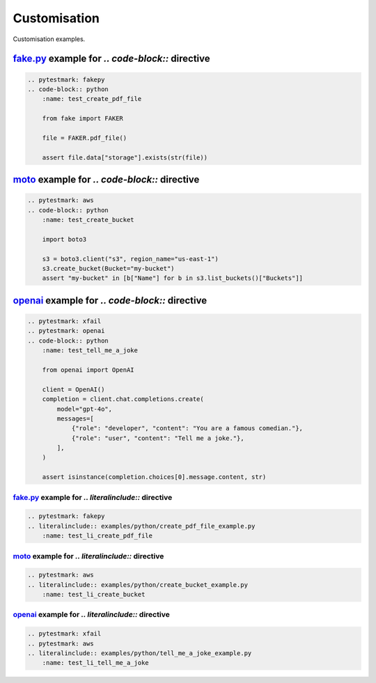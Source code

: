 Customisation
=============
Customisation examples.

.. External references
.. _openai: https://github.com/openai/openai-python
.. _moto: https://docs.getmoto.org
.. _fake.py: https://github.com/barseghyanartur/fake.py

`fake.py`_ example for `.. code-block::` directive
~~~~~~~~~~~~~~~~~~~~~~~~~~~~~~~~~~~~~~~~~~~~~~~~~~
.. code-block:: rst

    .. pytestmark: fakepy
    .. code-block:: python
        :name: test_create_pdf_file

        from fake import FAKER

        file = FAKER.pdf_file()

        assert file.data["storage"].exists(str(file))

`moto`_ example for `.. code-block::` directive
~~~~~~~~~~~~~~~~~~~~~~~~~~~~~~~~~~~~~~~~~~~~~~~
.. code-block:: rst

    .. pytestmark: aws
    .. code-block:: python
        :name: test_create_bucket

        import boto3

        s3 = boto3.client("s3", region_name="us-east-1")
        s3.create_bucket(Bucket="my-bucket")
        assert "my-bucket" in [b["Name"] for b in s3.list_buckets()["Buckets"]]

`openai`_ example for `.. code-block::` directive
~~~~~~~~~~~~~~~~~~~~~~~~~~~~~~~~~~~~~~~~~~~~~~~~~
.. code-block:: rst

    .. pytestmark: xfail
    .. pytestmark: openai
    .. code-block:: python
        :name: test_tell_me_a_joke

        from openai import OpenAI

        client = OpenAI()
        completion = client.chat.completions.create(
            model="gpt-4o",
            messages=[
                {"role": "developer", "content": "You are a famous comedian."},
                {"role": "user", "content": "Tell me a joke."},
            ],
        )

        assert isinstance(completion.choices[0].message.content, str)

`fake.py`_ example for `.. literalinclude::` directive
------------------------------------------------------
.. code-block:: rst

    .. pytestmark: fakepy
    .. literalinclude:: examples/python/create_pdf_file_example.py
        :name: test_li_create_pdf_file

`moto`_ example for `.. literalinclude::` directive
---------------------------------------------------
.. code-block:: rst

    .. pytestmark: aws
    .. literalinclude:: examples/python/create_bucket_example.py
        :name: test_li_create_bucket

`openai`_ example for `.. literalinclude::` directive
-----------------------------------------------------

.. code-block:: rst

    .. pytestmark: xfail
    .. pytestmark: aws
    .. literalinclude:: examples/python/tell_me_a_joke_example.py
        :name: test_li_tell_me_a_joke
